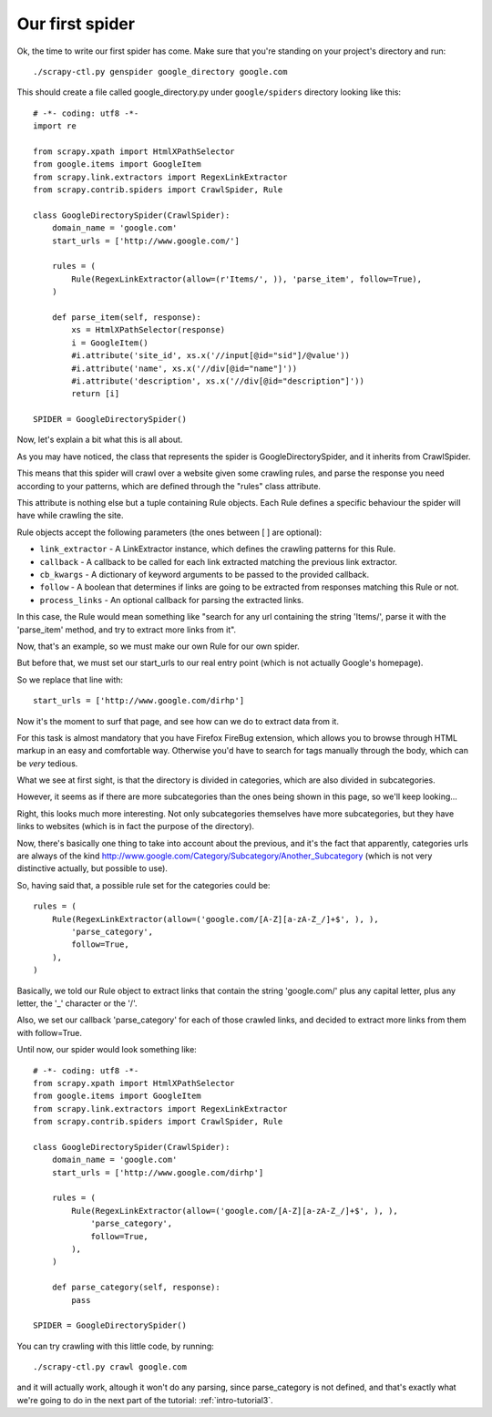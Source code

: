 .. _intro-tutorial2:

================
Our first spider
================

Ok, the time to write our first spider has come. Make sure that you're standing
on your project's directory and run::

    ./scrapy-ctl.py genspider google_directory google.com

This should create a file called google_directory.py under ``google/spiders``
directory looking like this::

    # -*- coding: utf8 -*-
    import re

    from scrapy.xpath import HtmlXPathSelector
    from google.items import GoogleItem
    from scrapy.link.extractors import RegexLinkExtractor
    from scrapy.contrib.spiders import CrawlSpider, Rule

    class GoogleDirectorySpider(CrawlSpider):
        domain_name = 'google.com'
        start_urls = ['http://www.google.com/']

        rules = (
            Rule(RegexLinkExtractor(allow=(r'Items/', )), 'parse_item', follow=True),
        )

        def parse_item(self, response):
            xs = HtmlXPathSelector(response)
            i = GoogleItem()
            #i.attribute('site_id', xs.x('//input[@id="sid"]/@value'))
            #i.attribute('name', xs.x('//div[@id="name"]'))
            #i.attribute('description', xs.x('//div[@id="description"]'))
            return [i]

    SPIDER = GoogleDirectorySpider()

Now, let's explain a bit what this is all about.

As you may have noticed, the class that represents the spider is
GoogleDirectorySpider, and it inherits from CrawlSpider.

This means that this spider will crawl over a website given some crawling
rules, and parse the response you need according to your patterns, which are
defined through the "rules" class attribute.

This attribute is nothing else but a tuple containing Rule objects. Each Rule
defines a specific behaviour the spider will have while crawling the site.

Rule objects accept the following parameters (the ones between [ ] are optional):

* ``link_extractor`` - A LinkExtractor instance, which defines the crawling
  patterns for this Rule.

* ``callback`` - A callback to be called for each link extracted matching the
  previous link extractor.

* ``cb_kwargs`` - A dictionary of keyword arguments to be passed to the
  provided callback.

* ``follow`` - A boolean that determines if links are going to be extracted
  from responses matching this Rule or not.

* ``process_links`` - An optional callback for parsing the extracted links.

In this case, the Rule would mean something like "search for any url containing
the string 'Items/', parse it with the 'parse_item' method, and try to extract
more links from it".

Now, that's an example, so we must make our own Rule for our own spider.

But before that, we must set our start_urls to our real entry point (which is
not actually Google's homepage).

So we replace that line with::

    start_urls = ['http://www.google.com/dirhp']

Now it's the moment to surf that page, and see how can we do to extract data
from it.

For this task is almost mandatory that you have Firefox FireBug extension,
which allows you to browse through HTML markup in an easy and comfortable way.
Otherwise you'd have to search for tags manually through the body, which can be
*very* tedious.

.. image:: scrot1.png

What we see at first sight, is that the directory is divided in categories,
which are also divided in subcategories.

However, it seems as if there are more subcategories than the ones being shown
in this page, so we'll keep looking...

.. image:: scrot2.png

Right, this looks much more interesting. Not only subcategories themselves have
more subcategories, but they have links to websites (which is in fact the
purpose of the directory).

Now, there's basically one thing to take into account about the previous, and
it's the fact that apparently, categories urls are always of the kind
http://www.google.com/Category/Subcategory/Another_Subcategory (which is not
very distinctive actually, but possible to use).

So, having said that, a possible rule set for the categories could be::

    rules = (
        Rule(RegexLinkExtractor(allow=('google.com/[A-Z][a-zA-Z_/]+$', ), ),
            'parse_category',
            follow=True,
        ),
    )

Basically, we told our Rule object to extract links that contain the string
'google.com/' plus any capital letter, plus any letter, the '_' character or
the '/'.

Also, we set our callback 'parse_category' for each of those crawled links, and
decided to extract more links from them with follow=True.

Until now, our spider would look something like::

    # -*- coding: utf8 -*-
    from scrapy.xpath import HtmlXPathSelector
    from google.items import GoogleItem
    from scrapy.link.extractors import RegexLinkExtractor
    from scrapy.contrib.spiders import CrawlSpider, Rule

    class GoogleDirectorySpider(CrawlSpider):
        domain_name = 'google.com'
        start_urls = ['http://www.google.com/dirhp']

        rules = (
            Rule(RegexLinkExtractor(allow=('google.com/[A-Z][a-zA-Z_/]+$', ), ),
                'parse_category',
                follow=True,
            ),
        )

        def parse_category(self, response):
            pass

    SPIDER = GoogleDirectorySpider()


You can try crawling with this little code, by running::

    ./scrapy-ctl.py crawl google.com

and it will actually work, altough it won't do any parsing, since
parse_category is not defined, and that's exactly what we're going to do in the
next part of the tutorial: :ref:`intro-tutorial3`.

